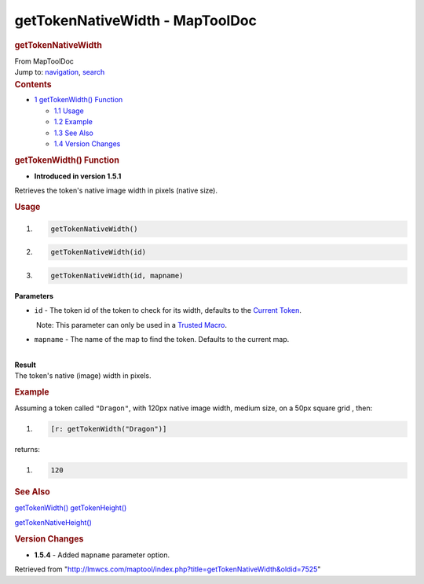 ================================
getTokenNativeWidth - MapToolDoc
================================

.. contents::
   :depth: 3
..

.. container:: noprint
   :name: mw-page-base

.. container:: noprint
   :name: mw-head-base

.. container:: mw-body
   :name: content

   .. container:: mw-indicators

   .. rubric:: getTokenNativeWidth
      :name: firstHeading
      :class: firstHeading

   .. container:: mw-body-content
      :name: bodyContent

      .. container::
         :name: siteSub

         From MapToolDoc

      .. container::
         :name: contentSub

      .. container:: mw-jump
         :name: jump-to-nav

         Jump to: `navigation <#mw-head>`__, `search <#p-search>`__

      .. container:: mw-content-ltr
         :name: mw-content-text

         .. container:: toc
            :name: toc

            .. container::
               :name: toctitle

               .. rubric:: Contents
                  :name: contents

            -  `1 getTokenWidth()
               Function <#getTokenWidth.28.29_Function>`__

               -  `1.1 Usage <#Usage>`__
               -  `1.2 Example <#Example>`__
               -  `1.3 See Also <#See_Also>`__
               -  `1.4 Version Changes <#Version_Changes>`__

         .. rubric:: getTokenWidth() Function
            :name: gettokenwidth-function

         .. container:: template_version

            • **Introduced in version 1.5.1**

         .. container:: template_description

            Retrieves the token's native image width in pixels (native
            size).

         .. rubric:: Usage
            :name: usage

         .. container:: mw-geshi mw-code mw-content-ltr

            .. container:: mtmacro source-mtmacro

               #. .. code-block:: none

                     getTokenNativeWidth()

               #. .. code-block:: none

                     getTokenNativeWidth(id)

               #. .. code-block:: none

                     getTokenNativeWidth(id, mapname)

         **Parameters**

         -  ``id`` - The token id of the token to check for its width,
            defaults to the `Current
            Token </rptools/wiki/Current_Token>`__.

            .. container:: template_trusted_param

                Note: This parameter can only be used in a `Trusted
               Macro </rptools/wiki/Trusted_Macro>`__. 

         -  ``mapname`` - The name of the map to find the token.
            Defaults to the current map.

         | 
         | **Result**
         | The token's native (image) width in pixels.

         .. rubric:: Example
            :name: example

         .. container:: template_example

            Assuming a token called ``"Dragon"``, with 120px native
            image width, medium size, on a 50px square grid , then:

            .. container:: mw-geshi mw-code mw-content-ltr

               .. container:: mtmacro source-mtmacro

                  #. .. code-block:: none

                        [r: getTokenWidth("Dragon")]

            returns:

            .. container:: mw-geshi mw-code mw-content-ltr

               .. container:: mtmacro source-mtmacro

                  #. .. code-block:: none

                        120

         .. rubric:: See Also
            :name: see-also

         .. container:: template_also

            `getTokenWidth() </rptools/wiki/getTokenWidth>`__
            `getTokenHeight() </rptools/wiki/getTokenHeight>`__

            `getTokenNativeHeight() </rptools/wiki/getTokenNativeHeight>`__

         .. rubric:: Version Changes
            :name: version-changes

         .. container:: template_changes

            -  **1.5.4** - Added ``mapname`` parameter option.

      .. container:: printfooter

         Retrieved from
         "http://lmwcs.com/maptool/index.php?title=getTokenNativeWidth&oldid=7525"

